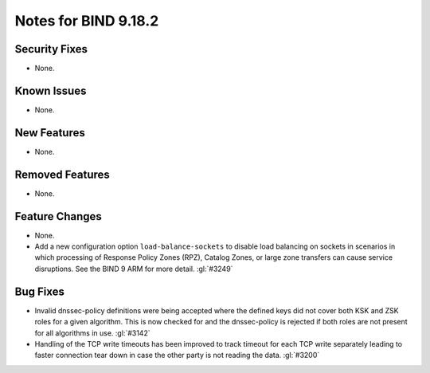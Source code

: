.. Copyright (C) Internet Systems Consortium, Inc. ("ISC")
..
.. SPDX-License-Identifier: MPL-2.0
..
.. This Source Code Form is subject to the terms of the Mozilla Public
.. License, v. 2.0.  If a copy of the MPL was not distributed with this
.. file, you can obtain one at https://mozilla.org/MPL/2.0/.
..
.. See the COPYRIGHT file distributed with this work for additional
.. information regarding copyright ownership.

Notes for BIND 9.18.2
---------------------

Security Fixes
~~~~~~~~~~~~~~

- None.

Known Issues
~~~~~~~~~~~~

- None.

New Features
~~~~~~~~~~~~

- None.

Removed Features
~~~~~~~~~~~~~~~~

- None.

Feature Changes
~~~~~~~~~~~~~~~

- None.

- Add a new configuration option ``load-balance-sockets`` to disable
  load balancing on sockets in scenarios in which processing of
  Response Policy Zones (RPZ), Catalog Zones, or large zone transfers
  can cause service disruptions. See the BIND 9 ARM for more detail.
  :gl:`#3249`

Bug Fixes
~~~~~~~~~

- Invalid dnssec-policy definitions were being accepted where the
  defined keys did not cover both KSK and ZSK roles for a given
  algorithm.  This is now checked for and the dnssec-policy is
  rejected if both roles are not present for all algorithms in use.
  :gl:`#3142`

- Handling of the TCP write timeouts has been improved to track timeout
  for each TCP write separately leading to faster connection tear down
  in case the other party is not reading the data. :gl:`#3200`
